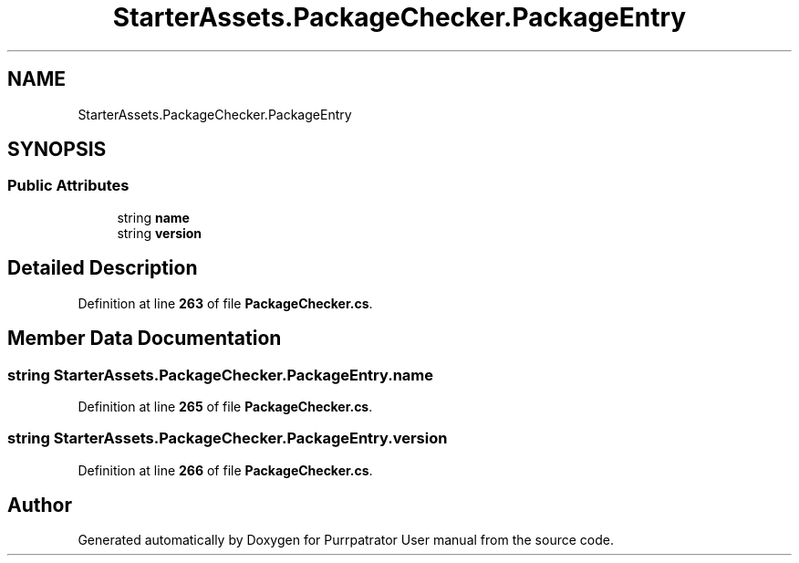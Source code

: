 .TH "StarterAssets.PackageChecker.PackageEntry" 3 "Mon Apr 18 2022" "Purrpatrator User manual" \" -*- nroff -*-
.ad l
.nh
.SH NAME
StarterAssets.PackageChecker.PackageEntry
.SH SYNOPSIS
.br
.PP
.SS "Public Attributes"

.in +1c
.ti -1c
.RI "string \fBname\fP"
.br
.ti -1c
.RI "string \fBversion\fP"
.br
.in -1c
.SH "Detailed Description"
.PP 
Definition at line \fB263\fP of file \fBPackageChecker\&.cs\fP\&.
.SH "Member Data Documentation"
.PP 
.SS "string StarterAssets\&.PackageChecker\&.PackageEntry\&.name"

.PP
Definition at line \fB265\fP of file \fBPackageChecker\&.cs\fP\&.
.SS "string StarterAssets\&.PackageChecker\&.PackageEntry\&.version"

.PP
Definition at line \fB266\fP of file \fBPackageChecker\&.cs\fP\&.

.SH "Author"
.PP 
Generated automatically by Doxygen for Purrpatrator User manual from the source code\&.
